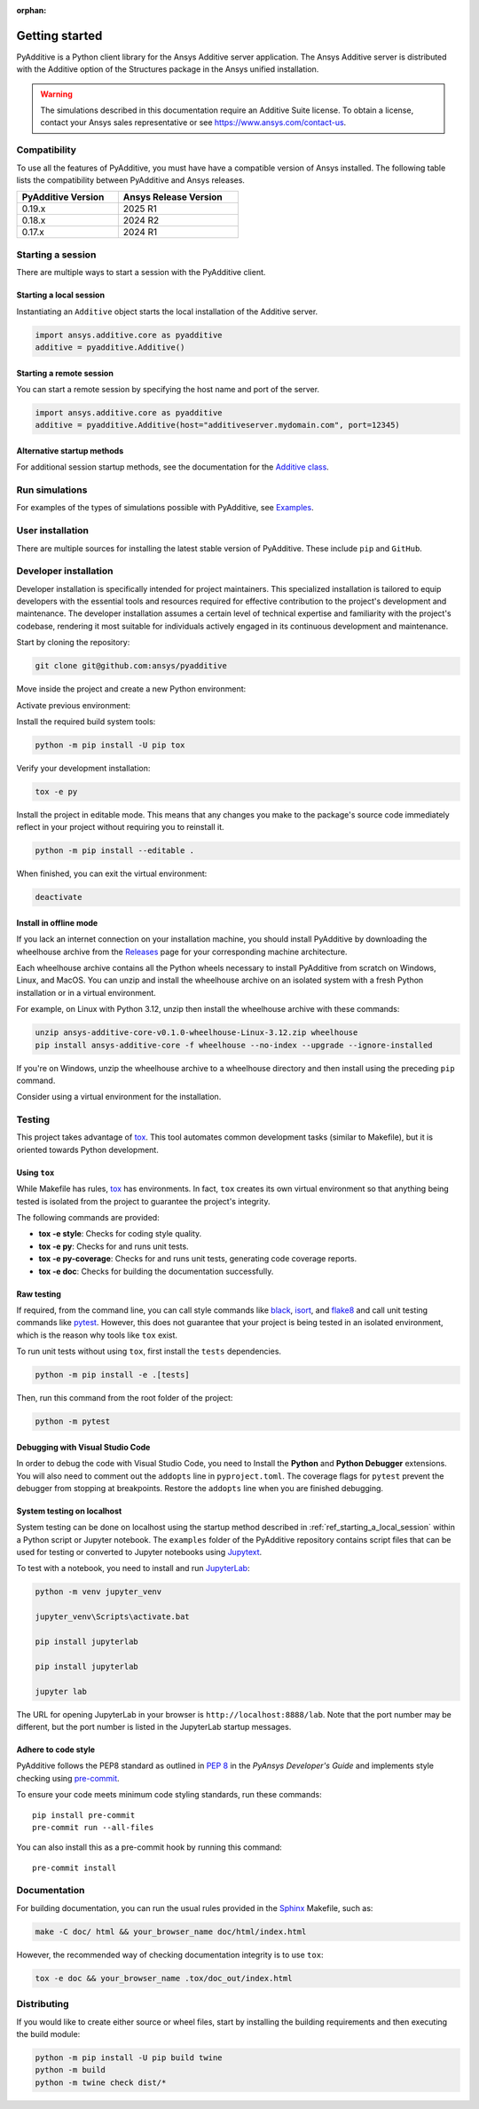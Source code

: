 :orphan:

.. _ref_getting_started:

###############
Getting started
###############

PyAdditive is a Python client library for the Ansys Additive server application. The Ansys
Additive server is distributed with the Additive option of the Structures package
in the Ansys unified installation.

.. warning::
   The simulations described in this documentation require an Additive Suite license. To obtain a license,
   contact your Ansys sales representative or see https://www.ansys.com/contact-us.

Compatibility
=============

To use all the features of PyAdditive, you must have have a compatible version of Ansys installed.
The following table lists the compatibility between PyAdditive and Ansys releases.

.. list-table::
    :header-rows: 1
    :width: 50%
    :align: left

    * - PyAdditive Version
      - Ansys Release Version
    * - 0.19.x
      - 2025 R1
    * - 0.18.x
      - 2024 R2
    * - 0.17.x
      - 2024 R1


Starting a session
==================

There are multiple ways to start a session with the PyAdditive client.

.. _ref_starting_a_local_session:

Starting a local session
------------------------

Instantiating an ``Additive`` object starts the local installation of the Additive server.

.. code:: pycon

   import ansys.additive.core as pyadditive
   additive = pyadditive.Additive()

Starting a remote session
-------------------------

You can start a remote session by specifying the host name and port of the server.

.. code:: pycon

   import ansys.additive.core as pyadditive
   additive = pyadditive.Additive(host="additiveserver.mydomain.com", port=12345)

Alternative startup methods
---------------------------

For additional session startup methods, see the documentation for the
`Additive class <https://additive.docs.pyansys.com/version/stable/api/ansys/additive/core/additive/index.html#additive.Additive>`_.


Run simulations
===============

For examples of the types of simulations possible with PyAdditive, see
`Examples <https://additive.docs.pyansys.com/version/dev/examples/gallery_examples/index.html>`_.



User installation
=================

There are multiple sources for installing the latest stable version of
PyAdditive. These include ``pip`` and ``GitHub``.


.. jinja:: install_guide

    .. tab-set::

        .. tab-item:: Public PyPI

            .. code-block::

                python -m pip install ansys-additive-core

        .. tab-item:: Ansys PyPI

            .. code-block::

                export PIP_EXTRA_INDEX_URL="https://${PYANSYS_PYPI_PRIVATE_PAT}@pkgs.dev.azure.com/pyansys/_packaging/pyansys/pypi/simple/"
                python -m pip install ansys-additive-core

        .. tab-item:: GitHub

            .. code-block::

                python -m pip install git+https://github.com/ansys/pyadditive.git@{{ version }}


.. _ref_install_in_developer_mode:

Developer installation
======================

Developer installation is specifically intended for project maintainers.
This specialized installation is tailored to equip developers with the essential
tools and resources required for effective contribution to the project's
development and maintenance. The developer installation assumes a certain level
of technical expertise and familiarity with the project's codebase, rendering it
most suitable for individuals actively engaged in its continuous development and
maintenance.

Start by cloning the repository:

.. code-block::

    git clone git@github.com:ansys/pyadditive


Move inside the project and create a new Python environment:

.. tab-set::

    .. tab-item:: Windows

        .. tab-set::

            .. tab-item:: CMD

                .. code-block:: text

                    py -m venv <venv>

            .. tab-item:: PowerShell

                .. code-block:: text

                    py -m venv <venv>

    .. tab-item:: Linux/UNIX

        .. code-block:: text

            python -m venv <venv>

Activate previous environment:

.. tab-set::

    .. tab-item:: Windows

        .. tab-set::

            .. tab-item:: CMD

                .. code-block:: text

                    <venv>\Scripts\activate.bat

            .. tab-item:: PowerShell

                .. code-block:: text

                    <venv>\Scripts\Activate.ps1

    .. tab-item:: Linux/UNIX

        .. code-block:: text

            source <venv>/bin/activate

Install the required build system tools:

.. code-block::

    python -m pip install -U pip tox

Verify your development installation:

.. code-block::

    tox -e py

Install the project in editable mode. This means that any changes you make to
the package's source code immediately reflect in your project without requiring you
to reinstall it.

.. code-block::

    python -m pip install --editable .


When finished, you can exit the virtual environment:

.. code-block::

    deactivate

Install in offline mode
-----------------------

If you lack an internet connection on your installation machine, you should install
PyAdditive by downloading the wheelhouse archive from the
`Releases <https://github.com/ansys/pyadditive/releases>`_ page for your
corresponding machine architecture.

Each wheelhouse archive contains all the Python wheels necessary to install PyAdditive from scratch on Windows,
Linux, and MacOS. You can unzip and install the wheelhouse archive on an isolated
system with a fresh Python installation or in a virtual environment.

For example, on Linux with Python 3.12, unzip then install the wheelhouse archive with these commands:

.. code-block::

    unzip ansys-additive-core-v0.1.0-wheelhouse-Linux-3.12.zip wheelhouse
    pip install ansys-additive-core -f wheelhouse --no-index --upgrade --ignore-installed

If you're on Windows, unzip the wheelhouse archive to a wheelhouse directory and
then install using the preceding ``pip`` command.

Consider using a virtual environment for the installation.


Testing
=======

This project takes advantage of `tox`_. This tool automates common
development tasks (similar to Makefile), but it is oriented towards Python
development.

Using ``tox``
-------------

While Makefile has rules, `tox`_ has environments. In fact, ``tox`` creates its
own virtual environment so that anything being tested is isolated from the project to
guarantee the project's integrity.

The following commands are provided:

.. vale off

- **tox -e style**: Checks for coding style quality.
- **tox -e py**: Checks for and runs unit tests.
- **tox -e py-coverage**: Checks for and runs unit tests, generating code coverage reports.
- **tox -e doc**: Checks for building the documentation successfully.

.. vale on

Raw testing
-----------

If required, from the command line, you can call style commands like `black`_, `isort`_,
and `flake8`_ and call unit testing commands like `pytest`_. However,
this does not guarantee that your project is being tested in an isolated
environment, which is the reason why tools like ``tox`` exist.

To run unit tests without using ``tox``, first install the ``tests`` dependencies.

.. code-block::

   python -m pip install -e .[tests]

Then, run this command from the root folder of the project:

.. code-block::

   python -m pytest

Debugging with Visual Studio Code
---------------------------------

In order to debug the code with Visual Studio Code, you need to Install
the **Python** and **Python Debugger** extensions. You will also need to
comment out the ``addopts`` line in ``pyproject.toml``. The coverage flags
for ``pytest`` prevent the debugger from stopping at breakpoints. Restore
the ``addopts`` line when you are finished debugging.

System testing on localhost
---------------------------

System testing can be done on localhost using the startup method
described in :ref:`ref_starting_a_local_session` within a Python script
or Jupyter notebook. The ``examples`` folder of the PyAdditive
repository contains script files that can be used for testing or
converted to Jupyter notebooks using
`Jupytext <https://jupytext.readthedocs.io/en/latest/install.html>`_.

To test with a notebook, you need to install and run
`JupyterLab <https://pypi.org/project/jupyterlab/>`_:

.. code-block::

   python -m venv jupyter_venv​

   jupyter_venv\Scripts\activate.bat​

   pip install jupyterlab​

   pip install jupyterlab

   jupyter lab


The URL for opening JupyterLab in your browser is ``http://localhost:8888/lab``. Note that the port number may
be different, but the port number is listed in the JupyterLab startup messages.

Adhere to code style
--------------------

PyAdditive follows the PEP8 standard as outlined in
`PEP 8 <https://dev.docs.pyansys.com/coding-style/pep8.html>`_ in
the *PyAnsys Developer's Guide* and implements style checking using
`pre-commit <https://pre-commit.com/>`_.

To ensure your code meets minimum code styling standards, run these commands::

  pip install pre-commit
  pre-commit run --all-files

You can also install this as a pre-commit hook by running this command::

  pre-commit install


Documentation
=============

For building documentation, you can run the usual rules provided in the
`Sphinx`_ Makefile, such as:

.. code-block::

    make -C doc/ html && your_browser_name doc/html/index.html

However, the recommended way of checking documentation integrity is to use ``tox``:

.. code-block::

    tox -e doc && your_browser_name .tox/doc_out/index.html


Distributing
============

If you would like to create either source or wheel files, start by installing
the building requirements and then executing the build module:

.. code-block::

    python -m pip install -U pip build twine
    python -m build
    python -m twine check dist/*

.. LINKS AND REFERENCES
.. _black: https://github.com/psf/black
.. _flake8: https://flake8.pycqa.org/en/latest/
.. _isort: https://github.com/PyCQA/isort
.. _pip: https://pypi.org/project/pip/
.. _pre-commit: https://pre-commit.com/
.. _PyAnsys Developer's guide: https://dev.docs.pyansys.com/
.. _pytest: https://docs.pytest.org/en/stable/
.. _Sphinx: https://www.sphinx-doc.org/en/master/
.. _tox: https://tox.wiki/
